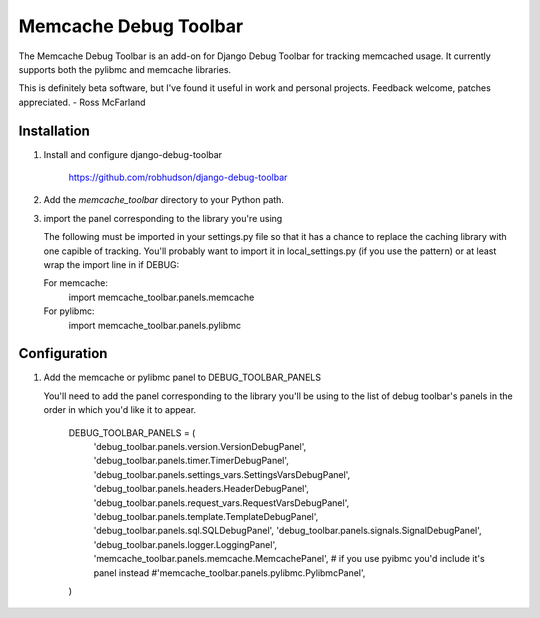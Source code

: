 ====================
Memcache Debug Toolbar
====================

The Memcache Debug Toolbar is an add-on for Django Debug Toolbar for tracking
memcached usage. It currently supports both the pylibmc and memcache libraries.

This is definitely beta software, but I've found it useful in work and personal
projects. Feedback welcome, patches appreciated. - Ross McFarland

Installation
============

#. Install and configure django-debug-toolbar

    https://github.com/robhudson/django-debug-toolbar

#. Add the `memcache_toolbar` directory to your Python path.

#. import the panel corresponding to the library you're using

   The following must be imported in your settings.py file so that it has a
   chance to replace the caching library with one capible of tracking. You'll
   probably want to import it in local_settings.py (if you use the pattern) or
   at least wrap the import line in if DEBUG:

   For memcache:
      import memcache_toolbar.panels.memcache

   For pylibmc:
      import memcache_toolbar.panels.pylibmc

Configuration
=============

#. Add the memcache or pylibmc panel to DEBUG_TOOLBAR_PANELS

   You'll need to add the panel corresponding to the library you'll be using to
   the list of debug toolbar's panels in the order in which you'd like it to
   appear.

      DEBUG_TOOLBAR_PANELS = (
         'debug_toolbar.panels.version.VersionDebugPanel',
         'debug_toolbar.panels.timer.TimerDebugPanel',
         'debug_toolbar.panels.settings_vars.SettingsVarsDebugPanel',
         'debug_toolbar.panels.headers.HeaderDebugPanel',
         'debug_toolbar.panels.request_vars.RequestVarsDebugPanel',
         'debug_toolbar.panels.template.TemplateDebugPanel',
         'debug_toolbar.panels.sql.SQLDebugPanel',
         'debug_toolbar.panels.signals.SignalDebugPanel',
         'debug_toolbar.panels.logger.LoggingPanel',
         'memcache_toolbar.panels.memcache.MemcachePanel',
         # if you use pyibmc you'd include it's panel instead
         #'memcache_toolbar.panels.pylibmc.PylibmcPanel',
      )
